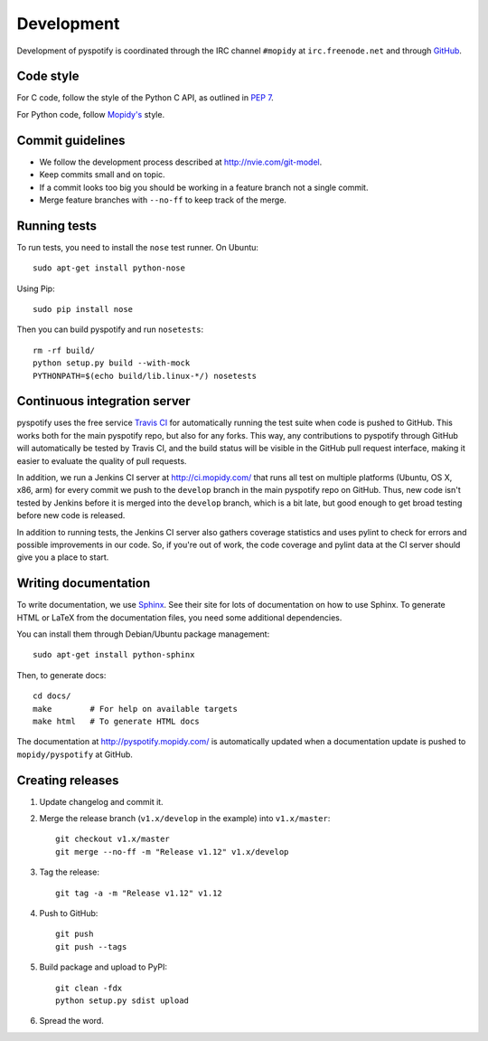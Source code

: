 ***********
Development
***********

Development of pyspotify is coordinated through the IRC channel ``#mopidy`` at
``irc.freenode.net`` and through `GitHub <http://github.com/>`_.


Code style
==========

For C code, follow the style of the Python C API, as outlined in :pep:`7`.

For Python code, follow `Mopidy's
<http://www.mopidy.com/docs/master/development/contributing/#code-style>`_
style.


Commit guidelines
=================

- We follow the development process described at http://nvie.com/git-model.

- Keep commits small and on topic.

- If a commit looks too big you should be working in a feature branch not a
  single commit.

- Merge feature branches with ``--no-ff`` to keep track of the merge.


Running tests
=============

To run tests, you need to install the ``nose`` test runner. On Ubuntu::

    sudo apt-get install python-nose

Using Pip::

    sudo pip install nose

Then you can build pyspotify and run ``nosetests``::

    rm -rf build/
    python setup.py build --with-mock
    PYTHONPATH=$(echo build/lib.linux-*/) nosetests


Continuous integration server
=============================

pyspotify uses the free service `Travis CI
<http://travis-ci.org/mopidy/pyspotify>`_ for automatically running the test
suite when code is pushed to GitHub. This works both for the main pyspotify
repo, but also for any forks. This way, any contributions to pyspotify through
GitHub will automatically be tested by Travis CI, and the build status will be
visible in the GitHub pull request interface, making it easier to evaluate the
quality of pull requests.

In addition, we run a Jenkins CI server at http://ci.mopidy.com/ that runs all
test on multiple platforms (Ubuntu, OS X, x86, arm) for every commit we push to
the ``develop`` branch in the main pyspotify repo on GitHub. Thus, new code
isn't tested by Jenkins before it is merged into the ``develop`` branch, which
is a bit late, but good enough to get broad testing before new code is
released.

In addition to running tests, the Jenkins CI server also gathers coverage
statistics and uses pylint to check for errors and possible improvements in our
code. So, if you're out of work, the code coverage and pylint data at the CI
server should give you a place to start.


Writing documentation
=====================

To write documentation, we use `Sphinx <http://sphinx.pocoo.org/>`_. See their
site for lots of documentation on how to use Sphinx. To generate HTML or LaTeX
from the documentation files, you need some additional dependencies.

You can install them through Debian/Ubuntu package management::

    sudo apt-get install python-sphinx

Then, to generate docs::

    cd docs/
    make        # For help on available targets
    make html   # To generate HTML docs

The documentation at http://pyspotify.mopidy.com/ is automatically updated when
a documentation update is pushed to ``mopidy/pyspotify`` at GitHub.


Creating releases
=================

#. Update changelog and commit it.

#. Merge the release branch (``v1.x/develop`` in the example) into
   ``v1.x/master``::

    git checkout v1.x/master
    git merge --no-ff -m "Release v1.12" v1.x/develop

#. Tag the release::

    git tag -a -m "Release v1.12" v1.12

#. Push to GitHub::

    git push
    git push --tags

#. Build package and upload to PyPI::

    git clean -fdx
    python setup.py sdist upload

#. Spread the word.
